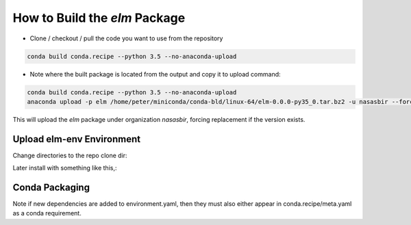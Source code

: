 How to Build the `elm` Package
==========

* Clone / checkout / pull the code you want to use from the repository

.. code-block:: bash 

    conda build conda.recipe --python 3.5 --no-anaconda-upload

* Note where the built package is located from the output and copy it to upload command:

.. code-block:: bash 

    conda build conda.recipe --python 3.5 --no-anaconda-upload
    anaconda upload -p elm /home/peter/miniconda/conda-bld/linux-64/elm-0.0.0-py35_0.tar.bz2 -u nasasbir --force

This will upload the `elm` package under organization `nasasbir`, forcing replacement if the version exists.

Upload elm-env Environment
-----------

Change directories to the repo clone dir:

.. code-block:: bash 
    anaconda upload -u nasasbir environment.yml

Later install with something like this,:

.. code-block:: bash 
    conda install nasasbir/elm-env

Conda Packaging
-----------

Note if new dependencies are added to environment.yaml, then they must also either appear in conda.recipe/meta.yaml as a conda requirement.  
